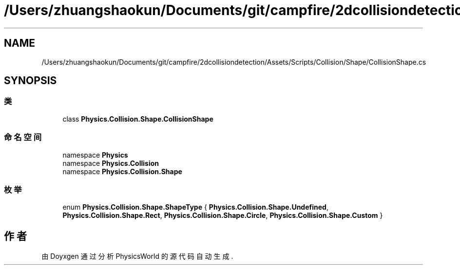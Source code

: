 .TH "/Users/zhuangshaokun/Documents/git/campfire/2dcollisiondetection/Assets/Scripts/Collision/Shape/CollisionShape.cs" 3 "2022年 十一月 4日 星期五" "PhysicsWorld" \" -*- nroff -*-
.ad l
.nh
.SH NAME
/Users/zhuangshaokun/Documents/git/campfire/2dcollisiondetection/Assets/Scripts/Collision/Shape/CollisionShape.cs
.SH SYNOPSIS
.br
.PP
.SS "类"

.in +1c
.ti -1c
.RI "class \fBPhysics\&.Collision\&.Shape\&.CollisionShape\fP"
.br
.in -1c
.SS "命名空间"

.in +1c
.ti -1c
.RI "namespace \fBPhysics\fP"
.br
.ti -1c
.RI "namespace \fBPhysics\&.Collision\fP"
.br
.ti -1c
.RI "namespace \fBPhysics\&.Collision\&.Shape\fP"
.br
.in -1c
.SS "枚举"

.in +1c
.ti -1c
.RI "enum \fBPhysics\&.Collision\&.Shape\&.ShapeType\fP { \fBPhysics\&.Collision\&.Shape\&.Undefined\fP, \fBPhysics\&.Collision\&.Shape\&.Rect\fP, \fBPhysics\&.Collision\&.Shape\&.Circle\fP, \fBPhysics\&.Collision\&.Shape\&.Custom\fP }"
.br
.in -1c
.SH "作者"
.PP 
由 Doyxgen 通过分析 PhysicsWorld 的 源代码自动生成\&.
